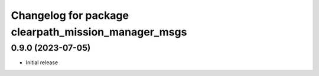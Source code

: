 ^^^^^^^^^^^^^^^^^^^^^^^^^^^^^^^^^^^^^^^^^^^^^^
Changelog for package clearpath_mission_manager_msgs
^^^^^^^^^^^^^^^^^^^^^^^^^^^^^^^^^^^^^^^^^^^^^^

0.9.0 (2023-07-05)
------------------
* Initial release
